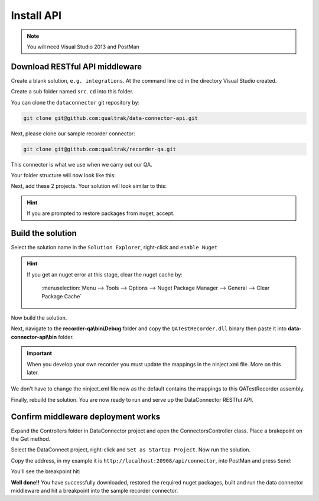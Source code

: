 ===========
Install API
===========

.. note::

    You will need Visual Studio 2013 and PostMan

Download RESTful API middleware
===============================

Create a blank solution, ``e.g. integrations``. At the command line cd in the directory Visual Studio created.

Create a sub folder named ``src``.  ``cd`` into this folder.

You can clone the ``dataconnector`` git repository by:

.. code-block:: xml

	git clone git@github.com:qualtrak/data-connector-api.git

Next, please clone our sample recorder connector:

.. code-block:: xml

	git clone git@github.com:qualtrak/recorder-qa.git

This connector is what we use when we carry out our QA.

Your folder structure will now look like this:

.. image:: /images/solution-structure.PNG
   :alt: sample solution
   :align: center

Next, add these 2 projects. Your solution will look similar to this:

.. image:: /images/new-solution.PNG
   :alt: sample solution
   :align: center

.. hint::

   If you are prompted to restore packages from nuget, accept.


Build the solution
==================

Select the solution name in the ``Solution Explorer``, right-click and ``enable Nuget``

.. hint::

    If you get an nuget error at this stage, clear the nuget cache by:

        :menuselection:`Menu --> Tools --> Options --> Nuget Package Manager --> General --> Clear Package Cache`

Now build the solution.

Next, navigate to the **recorder-qa\\bin\\Debug** folder and copy the ``QATestRecorder.dll`` binary then paste it into **data-connector-api\\bin** folder.

.. important::

    When you develop your own recorder you must update the mappings in the ninject.xml file.  More on this later.

We don't have to change the ninject.xml file now as the default contains the mappings to this QATestRecorder assembly.

Finally, rebuild the solution.  You are now ready to run and serve up the DataConnector RESTful API.

Confirm middleware deployment works
===================================

Expand the Controllers folder in DataConnector project and open the ConnectorsController class.  Place a brakepoint on the Get method.

Select the DataConnect project, right-click and ``Set as StartUp Project``. Now run the solution.

Copy the address, in my example it is ``http://localhost:20908/api/connector``, into PostMan and press ``Send``:

.. image:: /images/postman-get-connector.PNG
   :alt: alternate text
   :align: center

You'll see the breakpoint hit:

.. image:: /images/connector-controller-breakpoint-hit.PNG
   :alt: alternate text
   :align: center

**Well done!!** You have successfully downloaded, restored the required nuget packages, built and run the data connector middleware and hit a breakpoint into the sample recorder connector.
